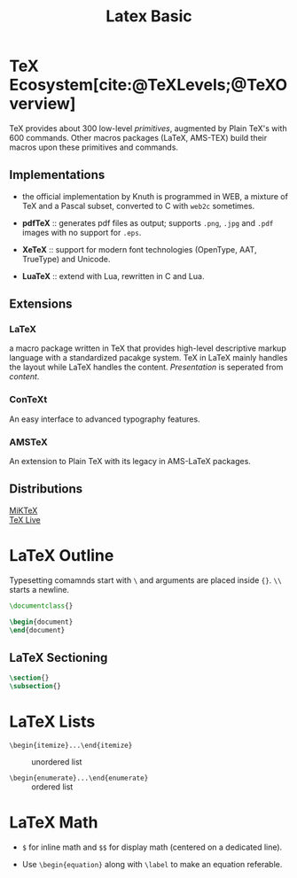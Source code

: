 #+title: Latex Basic
#+bibliography: latex.bib

* TeX Ecosystem[cite:@TeXLevels;@TeXOverview]
:PROPERTIES:
:ID:       8656b469-9d27-4966-88dd-9fdc8f2ed662
:END:

TeX provides about 300 low-level /primitives/, augmented by Plain TeX's with 600
commands. Other macros packages (LaTeX, AMS-TEX) build their macros upon these
primitives and commands.

** Implementations

- the official implementation by Knuth is programmed in WEB, a mixture of TeX
  and a Pascal subset, converted to C with =web2c= sometimes.

- *pdfTeX* :: generates pdf files as output; supports =.png=, =.jpg= and =.pdf= images
  with no support for =.eps=.

- *XeTeX* :: support for modern font technologies (OpenType, AAT, TrueType) and Unicode.

- *LuaTeX* :: extend with Lua, rewritten in C and Lua.

** Extensions

*** LaTeX

a macro package written in TeX that provides high-level descriptive markup
language with a standardized pacakge system. TeX in LaTeX mainly handles the layout while LaTeX handles the
content. /Presentation/ is seperated from /content/.

*** ConTeXt

An easy interface to advanced typography features.

*** AMSTeX

An extension to Plain TeX with its legacy in AMS-LaTeX packages.

** Distributions

- [[https://miktex.org/][MiKTeX]] ::

- [[https://tug.org/texlive/][TeX Live]] ::

* LaTeX Outline
:PROPERTIES:
:ID:       23aecf54-2fa4-4de5-b380-3bfdc13e0ce3
:END:

Typesetting comamnds start with =\= and arguments are placed inside ={}=. =\\=
starts a newline.

#+begin_src tex
\documentclass{}

\begin{document}
\end{document}
#+end_src

** LaTeX Sectioning
:PROPERTIES:
:ID:       24374627-53f2-4630-879f-1722cfa299b2
:END:

#+begin_src tex
\section{}
\subsection{}
#+end_src

* LaTeX Lists

- =\begin{itemize}...\end{itemize}= :: unordered list

- =\begin{enumerate}...\end{enumerate}= :: ordered list

* LaTeX Math
:PROPERTIES:
:ID:       c888c29d-4453-413f-aa80-4ed92dba139e
:END:

- =$= for inline math and =$$= for display math (centered on a dedicated line).

- Use =\begin{equation}= along with =\label= to make an equation referable.
